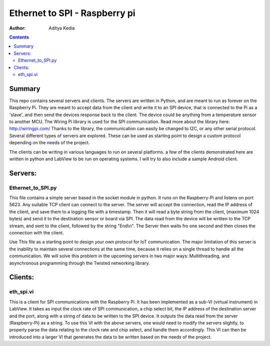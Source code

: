 Ethernet to SPI - Raspberry pi
====================

:Author: Aditya Kedia

.. contents::


   


Summary
-----------
This repo contains several servers and clients. 
The servers are written in Python, and are meant to run as forever on the Raspberry Pi. They
are meant to accept data from the client and write it to an SPI device, that is connected
to the Pi as a 'slave', and then send the devices response back to the client. The device could be 
anything from a temperature sensor to another MCU. The Wiring Pi library is used for the SPI 
communication.  Read more about the library here: http://wiringpi.com/
Thanks to the library, the communication can easily be changed to I2C, or any other serial 
protocol. Several different types of servers are explored. These can be used as starting point 
to design a custom protocol depending on the needs of the project.

The clients can be writing in various languages to run on several platforms. a few of the clients
demonstrated here are written in python and LabView to be run on operating systems. I will try to 
also include a sample Android client.

Servers:
----------
Ethernet_to_SPI.py
``````````````````
This file contains a simple server based in the socket module in python. It runs on the 
Raspberry-Pi and listens on port 5623. Any suitable TCP client can connect to the server.
The server will accept the connection, read the IP address of the client, and save them to a
logging file with a timestamp. Then it will read a byte string from the client, (maximum 1024
bytes) and send it to the destination sensor or board via SPI. The data read from the device
will be written to the TCP stream, and sent to the client, followed by the string "End\\n". The
Server then waits fro one second and then closes the connection with the client.

Use This file as a starting point to design your own protocol for IoT communication.
The major limitation of this server is the inability to maintain several connections at the
same time, because it relies on a single thread to handle all the communication. We will solve
this problem in the upcoming servers in two major ways: Multithreading, and asynchronous 
programming through the Twisted networking library.

Clients:
--------
eth_spi.vi
``````````
This is a client for SPI communications with the Raspberry Pi. It has been implemented as a 
sub-VI (virtual instrument) in LabView. It takes as input the clock rate of SPI communication, 
a chip select bit, the IP address of the destination server and the port, along with a string
of data to be written to the SPI device. It outputs the data read from the server (Raspberry-Pi) as 
a string.
To use this VI with the above servers, one would need to modify the servers slightly, to properly parse
the data relating to the clock rate and chip select, and handle them accordingly. This VI can then be 
introduced into a larger VI that generates the data to be written based on the needs of the project.
